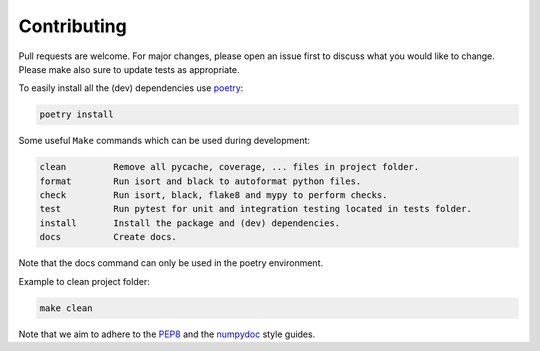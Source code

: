 .. highlight:: none

.. _poetry: https://python-poetry.org/docs/
.. _PEP8: https://peps.python.org/pep-0008/
.. _numpydoc: https://numpydoc.readthedocs.io/en/latest/format.html#style-guide


Contributing
============

Pull requests are welcome. For major changes, please open an issue first
to discuss what you would like to change. Please make also sure to update
tests as appropriate.

To easily install all the (dev) dependencies use `poetry`_:

.. code-block::

     poetry install


Some useful ``Make`` commands which can be used during development:

.. code-block::

     clean         Remove all pycache, coverage, ... files in project folder.
     format        Run isort and black to autoformat python files.
     check         Run isort, black, flake8 and mypy to perform checks.
     test          Run pytest for unit and integration testing located in tests folder.
     install       Install the package and (dev) dependencies.
     docs          Create docs.
Note that the docs command can only be used in the poetry environment.

Example to clean project folder:

.. code-block::

     make clean


Note that we aim to adhere to the `PEP8`_ and the `numpydoc`_ style guides.
